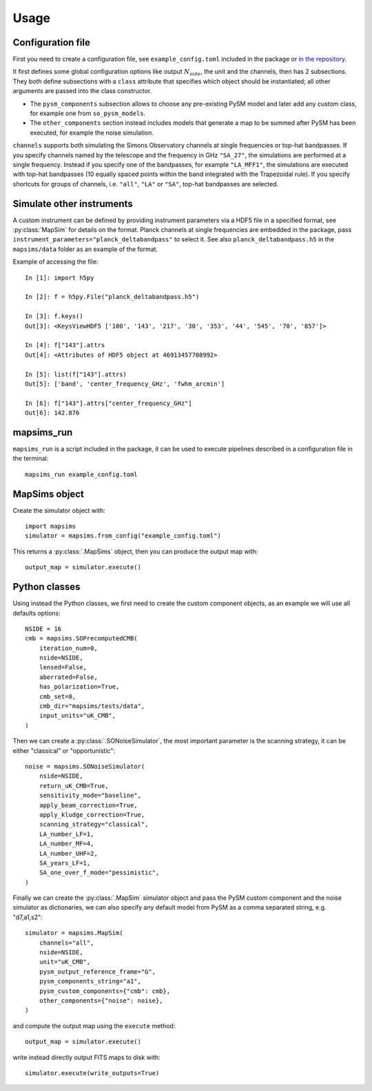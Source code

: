 *****
Usage
*****

Configuration file
==================

First you need to create a configuration file, see ``example_config.toml`` included in the package
or `in the repository <https://github.com/simonsobs/mapsims/blob/master/mapsims/example_config.toml>`_.

It first defines some global configuration options like output :math:`N_{side}`, the unit and the
channels, then has 2 subsections. They both define subsections with a ``class`` attribute that
specifies which object should be instantiated; all other arguments are passed into the class
constructor.

* The ``pysm_components`` subsection allows to choose any pre-existing PySM model and later add any custom class, for example one from ``so_pysm_models``.
* The ``other_components`` section instead includes models that generate a map to be summed after PySM has been executed, for example the noise simulation.

``channels`` supports both simulating the Simons Observatory channels at single frequencies or top-hat bandpasses.
If you specify channels named by the telescope and the frequency in GHz ``"SA_27"``, the simulations are performed at a single frequency. Instead if you specify one of the bandpasses, for example ``"LA_MFF1"``, the simulations are executed with top-hat bandpasses (10 equally spaced points within the band integrated with the Trapezoidal rule).
If you specify shortcuts for groups of channels, i.e. ``"all"``, ``"LA"`` or ``"SA"``, top-hat bandpasses are selected.

Simulate other instruments
==========================

A custom instrument can be defined by providing instrument parameters via a HDF5 file in a specified format, see :py:class:`MapSim` for details on the format.
Planck channels at single frequencies are embedded in the package, pass ``instrument_parameters="planck_deltabandpass"`` to select it. See also ``planck_deltabandpass.h5`` in the ``mapsims/data`` folder as an example of the format.

Example of accessing the file::

    In [1]: import h5py

    In [2]: f = h5py.File("planck_deltabandpass.h5")

    In [3]: f.keys()
    Out[3]: <KeysViewHDF5 ['100', '143', '217', '30', '353', '44', '545', '70', '857']>

    In [4]: f["143"].attrs
    Out[4]: <Attributes of HDF5 object at 46913457708992>

    In [5]: list(f["143"].attrs)
    Out[5]: ['band', 'center_frequency_GHz', 'fwhm_arcmin']

    In [6]: f["143"].attrs["center_frequency_GHz"]
    Out[6]: 142.876

mapsims_run
===========

``mapsims_run`` is a script included in the package, it can be used to execute pipelines described
in a configuration file in the terminal::

    mapsims_run example_config.toml

MapSims object
==============

Create the simulator object with::

    import mapsims
    simulator = mapsims.from_config("example_config.toml")

This returns a :py:class:`.MapSims` object, then you can
produce the output map with::

    output_map = simulator.execute()

Python classes
==============

Using instead the Python classes, we first need to create the custom component objects, as
an example we will use all defaults options::

    NSIDE = 16
    cmb = mapsims.SOPrecomputedCMB(
        iteration_num=0,
        nside=NSIDE,
        lensed=False,
        aberrated=False,
        has_polarization=True,
        cmb_set=0,
        cmb_dir="mapsims/tests/data",
        input_units="uK_CMB",
    )


Then we can create a :py:class:`.SONoiseSimulator`, the most important parameter is the scanning strategy,
it can be either "classical" or "opportunistic"::

    noise = mapsims.SONoiseSimulator(
        nside=NSIDE,
        return_uK_CMB=True,
        sensitivity_mode="baseline",
        apply_beam_correction=True,
        apply_kludge_correction=True,
        scanning_strategy="classical",
        LA_number_LF=1,
        LA_number_MF=4,
        LA_number_UHF=2,
        SA_years_LF=1,
        SA_one_over_f_mode="pessimistic",
    )

Finally we can create the :py:class:`.MapSim` simulator object and pass the PySM custom component and the noise
simulator as dictionaries, we can also specify any default model from PySM as a comma separated string,
e.g. "d7,a1,s2"::

    simulator = mapsims.MapSim(
        channels="all",
        nside=NSIDE,
        unit="uK_CMB",
        pysm_output_reference_frame="G",
        pysm_components_string="a1",
        pysm_custom_components={"cmb": cmb},
        other_components={"noise": noise},
    )

and compute the output map using the ``execute`` method::

    output_map = simulator.execute()

write instead directly output FITS maps to disk with::

    simulator.execute(write_outputs=True)
